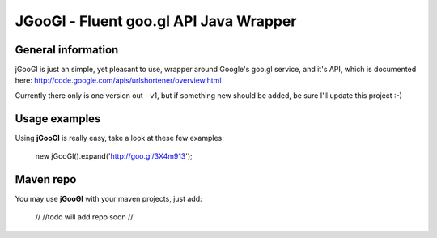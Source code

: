 ********
JGooGl - Fluent goo.gl API Java Wrapper
********
General information
===================
jGooGl is just an simple, yet pleasant to use, wrapper around Google's goo.gl service, and it's API,
which is documented here: http://code.google.com/apis/urlshortener/overview.html

Currently there only is one version out - v1, but if something new should be added, be sure I'll update this project :-)

Usage examples
==============
Using **jGooGl** is really easy, take a look at these few examples:

  new jGooGl().expand('http://goo.gl/3X4m913');

Maven repo
==========
You may use **jGooGl** with your maven projects, just add:

  //
  //todo will add repo soon
  // 
